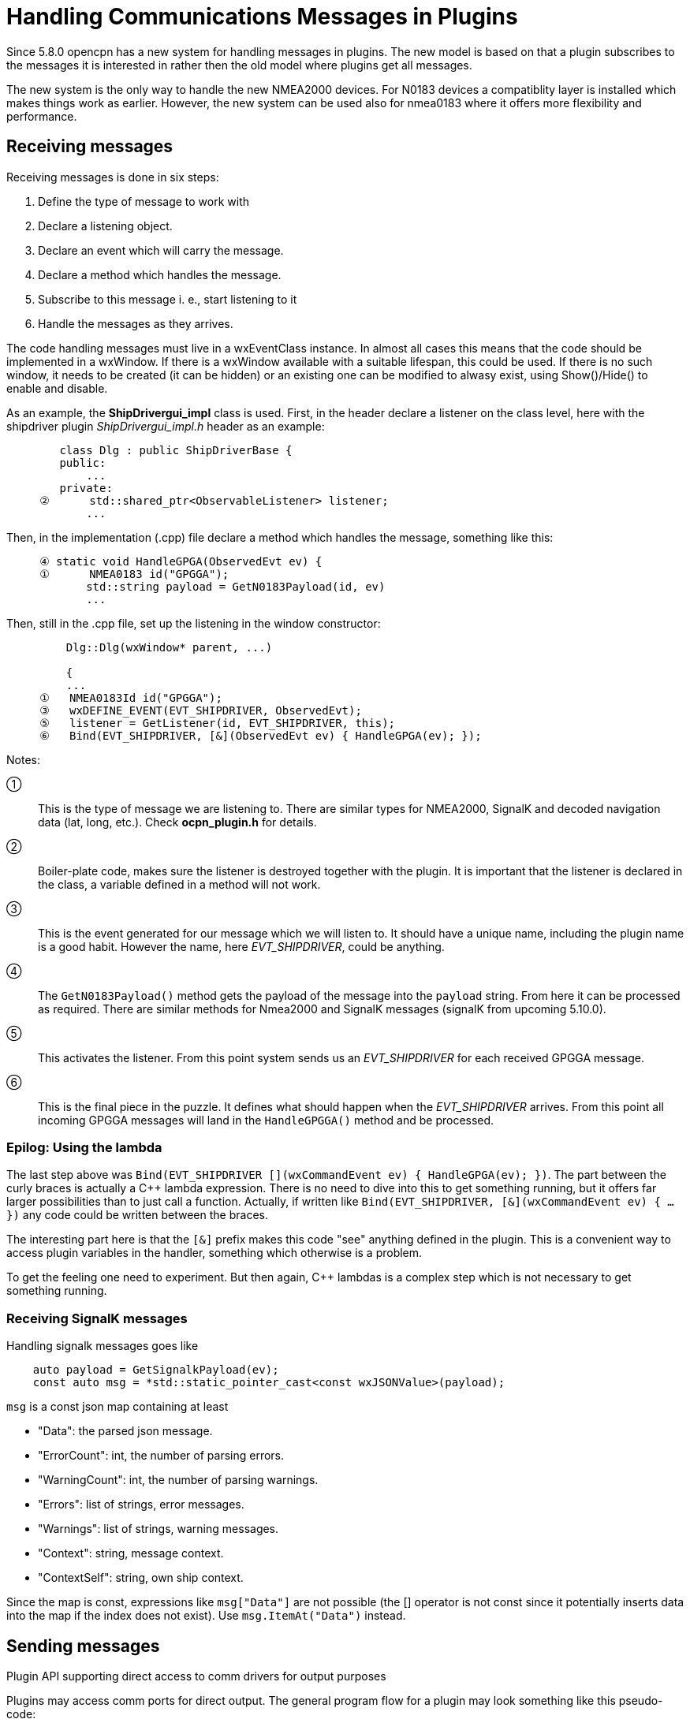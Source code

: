 = Handling Communications Messages in Plugins

Since 5.8.0 opencpn has a new system for handling messages in plugins.
The new model is based on that a plugin subscribes to the messages it is
interested in rather then the old model where plugins get all messages.

The new system is the only way to handle the new NMEA2000 devices.
For N0183 devices a compatiblity layer is installed which makes things work
as earlier.
However, the new system can be used also for nmea0183 where it offers more
flexibility and performance.

== Receiving messages

Receiving messages is done in six steps:

. Define the type of message to work with
. Declare a listening object.
. Declare an event which will carry the message.
. Declare a method which handles the message.
. Subscribe to this message i. e., start listening to it
. Handle the messages as they arrives.


The code handling messages must live in a wxEventClass instance.
In almost all cases this means that the code should be implemented in a wxWindow.
If there is a wxWindow available with a suitable lifespan, this could be used.
If there is no such window, it needs to be created (it can be hidden) or an
existing one can be modified to alwasy exist, using Show()/Hide() to enable and
disable.

As an example, the *ShipDrivergui_impl*  class is used.
First, in the header declare a listener on the class level, here with the shipdriver
plugin _ShipDrivergui_impl.h_ header as an example:
----
        class Dlg : public ShipDriverBase {
        public:
            ...
        private:
     ②      std::shared_ptr<ObservableListener> listener;
            ...
----
Then, in the implementation (.cpp) file  declare a method which handles the
message, something like this:
----
     ④ static void HandleGPGA(ObservedEvt ev) {
     ①      NMEA0183 id("GPGGA");
            std::string payload = GetN0183Payload(id, ev)
            ...
----
Then, still in the .cpp file, set up the listening in the window constructor:
----
         Dlg::Dlg(wxWindow* parent, ...)

         {
         ...
     ①   NMEA0183Id id("GPGGA");
     ③   wxDEFINE_EVENT(EVT_SHIPDRIVER, ObservedEvt);
     ⑤   listener = GetListener(id, EVT_SHIPDRIVER, this);
     ⑥   Bind(EVT_SHIPDRIVER, [&](ObservedEvt ev) { HandleGPGA(ev); });

----
Notes:

①:: This is the type of message we are listening to. There are similar types
    for NMEA2000, SignalK and decoded navigation data (lat, long, etc.). Check
    *ocpn_plugin.h* for details.

②:: Boiler-plate code, makes sure the listener is destroyed together with
    the plugin. It is important that the listener is declared in the class,
    a variable defined in a method will not work.

③:: This is the event generated for our message which we will listen to.
    It should have a unique name, including the plugin name is a good habit.
    However the name, here _EVT_SHIPDRIVER_, could be anything.

④:: The `GetN0183Payload()` method  gets the payload of the message into the
    `payload` string. From here it can be processed as required. There are similar
     methods for Nmea2000 and SignalK messages (signalK from upcoming 5.10.0).

⑤:: This activates the listener. From this point system sends us an
    _EVT_SHIPDRIVER_ for each received GPGGA message.

⑥:: This is the final piece in the puzzle. It defines what should happen when
    the _EVT_SHIPDRIVER_ arrives.  From this point all incoming GPGGA
    messages will land in the `HandleGPGGA()` method and be processed.


=== Epilog: Using the lambda

The last step above was
`Bind(EVT_SHIPDRIVER [](wxCommandEvent ev) { HandleGPGA(ev); })`.
The part between the curly braces is actually a C++ lambda expression.
There is no need to dive into this to get something running, but it offers
far larger possibilities than to just call a function.
Actually, if written like
 `Bind(EVT_SHIPDRIVER, [&](wxCommandEvent ev) { ... })` any code could
be written between the braces.

The interesting part here is that the `[&]` prefix makes this code "see"
anything defined in the plugin.
This is a convenient way to access plugin variables in the handler,
something which otherwise is a problem.

To get the feeling one need to experiment.
But then again, C++ lambdas is a complex step which is not necessary
to get something running.

=== Receiving SignalK messages

Handling signalk messages goes like
```
    auto payload = GetSignalkPayload(ev);
    const auto msg = *std::static_pointer_cast<const wxJSONValue>(payload);
```
`msg` is a const json map containing at least

* "Data": the parsed json message.
* "ErrorCount": int, the number of parsing errors.
* "WarningCount": int, the number of parsing warnings.
* "Errors": list of strings, error messages.
* "Warnings": list of strings, warning messages.
* "Context": string, message context.
* "ContextSelf": string, own ship context.

Since the map is const, expressions like `msg["Data"]` are not possible 
(the [] operator is not const since it potentially inserts data into the
map if the index does not exist). Use `msg.ItemAt("Data")` instead.

== Sending messages

Plugin API supporting direct access to comm drivers for output purposes

Plugins may access comm ports for direct output.
The general program flow for a plugin may look something like this
pseudo-code:

.  Plugin will query OCPN core for a list of active comm drivers.
.  Plugin will inspect the list, and query OCPN core for driver attributes.
.  Plugin will select a comm driver with appropriate attributes for output.
.  Plugin will register a list of PGNs expected to be transmitted (N2K
   specific)
.  Plugin may then send a payload buffer to a specific comm driver for
   output as soon as possible.

The mechanism for specifying a particular comm driver uses the notion of
"handles". Each active comm driver has an associated opaque handle, managed
by OCPN core. All references by a plugin to a driver are by means of its
handle. Handles should be considered to be "opaque", meaning that the exact
contents of the handle are of no specific value to the plugin, and only have
meaning to the OCPN core management of drivers.

Some example code sending `payload_msg` to the */dev/ttyUSB0* port:

    using namespace std;
    string payload_msg("$GPRMC, some data \r\n");
    string my_port("/dev/ttyUSB0");

    for (const auto& handle : GetActiveDrivers()) {
      const auto& attributes = GetAttributes(handle);
      if (attributes.find("protocol") == attributes.end()) continue;
      if (attributes.at("protocol") != "nmea0183") continue;
      if (attributes.find("commPort") == attributes.end()) continue;
      if (attributes.at("commPort").find(my_port) == string::npos) continue;

      auto payload = make_shared<std::vector<uint8_t>>();
      for (const auto& ch : payload_msg) payload->push_back(ch);
      CommDriverResult result = WriteCommDriver(handle, payload);
      return result;
    }
    return RESULT_COMM_INVALID_PARMS;   // no such driver
